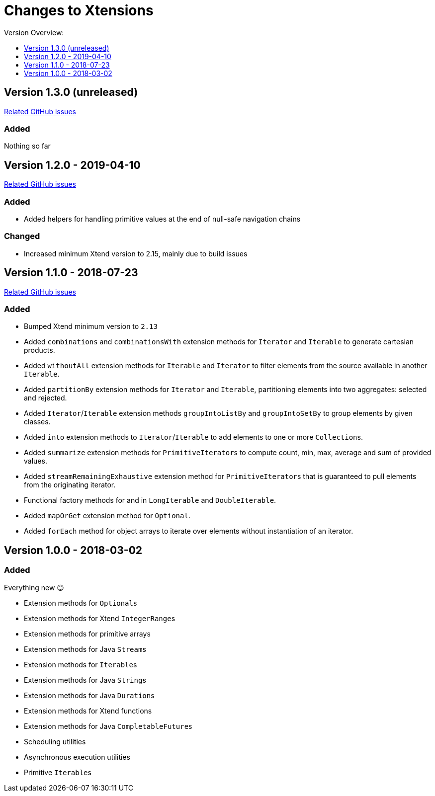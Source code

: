 = Changes to Xtensions
:toc:
:toclevels: 1
:toc-title: Version Overview:

== Version 1.3.0 (unreleased)

link:https://github.com/fraunhoferfokus/Xtensions/milestone/4?closed=1[Related GitHub issues]

=== Added 

Nothing so far

== Version 1.2.0 - 2019-04-10

link:https://github.com/fraunhoferfokus/Xtensions/milestone/3?closed=1[Related GitHub issues]

=== Added 

- Added helpers for handling primitive values at the end of null-safe navigation chains

=== Changed

- Increased minimum Xtend version to 2.15, mainly due to build issues

== Version 1.1.0 - 2018-07-23

link:https://github.com/fraunhoferfokus/Xtensions/milestone/2?closed=1[Related GitHub issues]

=== Added 

- Bumped Xtend minimum version to `2.13`
- Added `combinations` and `combinationsWith` extension methods for `Iterator` and `Iterable` to generate cartesian products.
- Added `withoutAll` extension methods for `Iterable` and `Iterator` to filter elements from the source available in another `Iterable`.
- Added `partitionBy` extension methods for `Iterator` and `Iterable`, partitioning elements into two aggregates: selected and rejected.
- Added `Iterator`/`Iterable` extension methods `groupIntoListBy` and `groupIntoSetBy` to group elements by given classes.
- Added `into` extension methods to `Iterator`/`Iterable` to add elements to one or more ``Collection``s.
- Added `summarize` extension methods for ``PrimitiveIterator``s to compute count, min, max, average and sum of provided values.
- Added `streamRemainingExhaustive` extension method for ``PrimitiveIterator``s that is guaranteed to pull elements from the originating iterator.
- Functional factory methods for and in `LongIterable` and `DoubleIterable`.
- Added `mapOrGet` extension method for `Optional`.
- Added `forEach` method for object arrays to iterate over elements without instantiation of an iterator.


== Version 1.0.0 - 2018-03-02

=== Added 

Everything new 😊

- Extension methods for ``Optional``s
- Extension methods for Xtend ``IntegerRange``s
- Extension methods for primitive arrays
- Extension methods for Java ``Stream``s
- Extension methods for ``Iterable``s
- Extension methods for Java ``String``s
- Extension methods for Java ``Duration``s
- Extension methods for Xtend functions
- Extension methods for Java ``CompletableFuture``s
- Scheduling utilities
- Asynchronous execution utilities
- Primitive ``Iterable``s